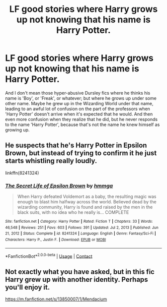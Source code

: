 #+TITLE: LF good stories where Harry grows up not knowing that his name is Harry Potter.

* LF good stories where Harry grows up not knowing that his name is Harry Potter.
:PROPERTIES:
:Author: Raesong
:Score: 20
:DateUnix: 1617767682.0
:DateShort: 2021-Apr-07
:FlairText: Request
:END:
And I don't mean those hyper-abusive Dursley fics where he thinks his name is 'Boy', or 'Freak', or whatever; but where he grows up under some other name. Maybe he grew up in the Wizarding World under that name, leading to an awful lot of confusion on the part of the professors when 'Harry Potter' doesn't arrive when it's expected that he would. And then even more confusion when they realize that he did, but he never responds to the name 'Harry Potter', because that's not the name he knew himself as growing up.


** He suspects that he's Harry Potter in Epsilon Brown, but instead of trying to confirm it he just starts whistling really loudly.

linkffn(8241324)
:PROPERTIES:
:Author: hrmdurr
:Score: 9
:DateUnix: 1617769919.0
:DateShort: 2021-Apr-07
:END:

*** [[https://www.fanfiction.net/s/8241324/1/][*/The Secret Life of Epsilon Brown/*]] by [[https://www.fanfiction.net/u/3572553/hmmga][/hmmga/]]

#+begin_quote
  When Harry defeated Voldemort as a baby, the resulting magic was enough to blast him halfway across the world. Believed dead by the wizarding community, Harry is found and raised by the men in the black suits, with no idea who he really is... COMPLETE
#+end_quote

^{/Site/:} ^{fanfiction.net} ^{*|*} ^{/Category/:} ^{Harry} ^{Potter} ^{*|*} ^{/Rated/:} ^{Fiction} ^{T} ^{*|*} ^{/Chapters/:} ^{33} ^{*|*} ^{/Words/:} ^{46,548} ^{*|*} ^{/Reviews/:} ^{251} ^{*|*} ^{/Favs/:} ^{603} ^{*|*} ^{/Follows/:} ^{391} ^{*|*} ^{/Updated/:} ^{Jul} ^{2,} ^{2013} ^{*|*} ^{/Published/:} ^{Jun} ^{21,} ^{2012} ^{*|*} ^{/Status/:} ^{Complete} ^{*|*} ^{/id/:} ^{8241324} ^{*|*} ^{/Language/:} ^{English} ^{*|*} ^{/Genre/:} ^{Fantasy/Sci-Fi} ^{*|*} ^{/Characters/:} ^{Harry} ^{P.,} ^{Justin} ^{F.} ^{*|*} ^{/Download/:} ^{[[http://www.ff2ebook.com/old/ffn-bot/index.php?id=8241324&source=ff&filetype=epub][EPUB]]} ^{or} ^{[[http://www.ff2ebook.com/old/ffn-bot/index.php?id=8241324&source=ff&filetype=mobi][MOBI]]}

--------------

*FanfictionBot*^{2.0.0-beta} | [[https://github.com/FanfictionBot/reddit-ffn-bot/wiki/Usage][Usage]] | [[https://www.reddit.com/message/compose?to=tusing][Contact]]
:PROPERTIES:
:Author: FanfictionBot
:Score: 3
:DateUnix: 1617769943.0
:DateShort: 2021-Apr-07
:END:


** Not exactly what you have asked, but in this fic Harry grew up with another identity. Perhaps you'll enjoy it.

[[https://m.fanfiction.net/s/13850007/1/Mendacium]]
:PROPERTIES:
:Author: A-ksar
:Score: 3
:DateUnix: 1617805618.0
:DateShort: 2021-Apr-07
:END:
